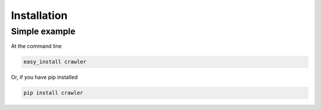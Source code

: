 Installation
============

Simple example
~~~~~~~~~~~~~

At the command line

.. code-block:: bash

    easy_install crawler

Or, if you have pip installed

.. code-block:: bash

    pip install crawler